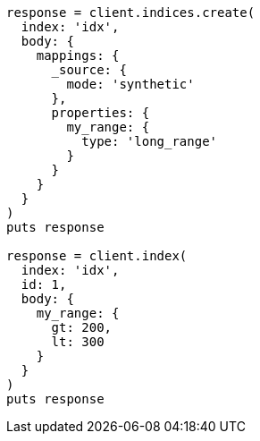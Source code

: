 [source, ruby]
----
response = client.indices.create(
  index: 'idx',
  body: {
    mappings: {
      _source: {
        mode: 'synthetic'
      },
      properties: {
        my_range: {
          type: 'long_range'
        }
      }
    }
  }
)
puts response

response = client.index(
  index: 'idx',
  id: 1,
  body: {
    my_range: {
      gt: 200,
      lt: 300
    }
  }
)
puts response
----

